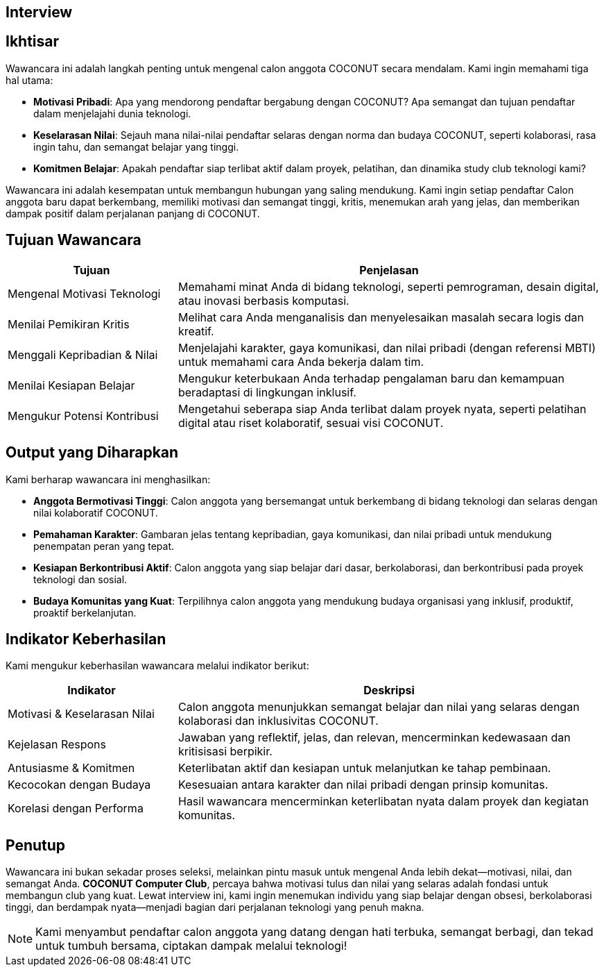 == Interview
:navtitle: Open Now - COCONUT Interview
:description: Proses wawancara untuk rekrutmen anggota COCONUT Computer Club
:keywords: COCONUT, rekrutmen, wawancara, teknologi, komunitas

== Ikhtisar
Wawancara ini adalah langkah penting untuk mengenal calon anggota COCONUT secara mendalam. Kami ingin memahami tiga hal utama:

- **Motivasi Pribadi**: Apa yang mendorong pendaftar bergabung dengan COCONUT? Apa semangat dan tujuan pendaftar dalam menjelajahi dunia teknologi.
- **Keselarasan Nilai**: Sejauh mana nilai-nilai pendaftar selaras dengan norma dan budaya COCONUT, seperti kolaborasi, rasa ingin tahu, dan semangat belajar yang tinggi.
- **Komitmen Belajar**: Apakah pendaftar siap terlibat aktif dalam proyek, pelatihan, dan dinamika study club teknologi kami?

Wawancara ini adalah kesempatan untuk membangun hubungan yang saling mendukung. Kami ingin setiap pendaftar Calon anggota baru dapat berkembang, memiliki motivasi dan semangat tinggi, kritis, menemukan arah yang jelas, dan memberikan dampak positif dalam perjalanan panjang di COCONUT.

== Tujuan Wawancara
[cols="2,5",options="header"]
|===
|Tujuan |Penjelasan
|Mengenal Motivasi Teknologi |Memahami minat Anda di bidang teknologi, seperti pemrograman, desain digital, atau inovasi berbasis komputasi.
|Menilai Pemikiran Kritis |Melihat cara Anda menganalisis dan menyelesaikan masalah secara logis dan kreatif.
|Menggali Kepribadian & Nilai |Menjelajahi karakter, gaya komunikasi, dan nilai pribadi (dengan referensi MBTI) untuk memahami cara Anda bekerja dalam tim.
|Menilai Kesiapan Belajar |Mengukur keterbukaan Anda terhadap pengalaman baru dan kemampuan beradaptasi di lingkungan inklusif.
|Mengukur Potensi Kontribusi |Mengetahui seberapa siap Anda terlibat dalam proyek nyata, seperti pelatihan digital atau riset kolaboratif, sesuai visi COCONUT.
|===

== Output yang Diharapkan
Kami berharap wawancara ini menghasilkan:

- **Anggota Bermotivasi Tinggi**: Calon anggota yang bersemangat untuk berkembang di bidang teknologi dan selaras dengan nilai kolaboratif COCONUT.
- **Pemahaman Karakter**: Gambaran jelas tentang kepribadian, gaya komunikasi, dan nilai pribadi untuk mendukung penempatan peran yang tepat.
- **Kesiapan Berkontribusi Aktif**: Calon anggota yang siap belajar dari dasar, berkolaborasi, dan berkontribusi pada proyek teknologi dan sosial.
- **Budaya Komunitas yang Kuat**: Terpilihnya calon anggota yang mendukung budaya organisasi yang inklusif, produktif, proaktif berkelanjutan.

== Indikator Keberhasilan
Kami mengukur keberhasilan wawancara melalui indikator berikut:

[cols="2,5",options="header"]
|===
|Indikator |Deskripsi
|Motivasi & Keselarasan Nilai |Calon anggota menunjukkan semangat belajar dan nilai yang selaras dengan kolaborasi dan inklusivitas COCONUT.
|Kejelasan Respons |Jawaban yang reflektif, jelas, dan relevan, mencerminkan kedewasaan dan kritisisasi berpikir.
|Antusiasme & Komitmen |Keterlibatan aktif dan kesiapan untuk melanjutkan ke tahap pembinaan.
|Kecocokan dengan Budaya |Kesesuaian antara karakter dan nilai pribadi dengan prinsip komunitas.
|Korelasi dengan Performa |Hasil wawancara mencerminkan keterlibatan nyata dalam proyek dan kegiatan komunitas.
|===

== Penutup
Wawancara ini bukan sekadar proses seleksi, melainkan pintu masuk untuk mengenal Anda lebih dekat—motivasi, nilai, dan semangat Anda. *COCONUT Computer Club*, percaya bahwa motivasi tulus dan nilai yang selaras adalah fondasi untuk membangun club yang kuat. Lewat interview ini, kami ingin menemukan individu yang siap belajar dengan obsesi, berkolaborasi tinggi, dan berdampak nyata—menjadi bagian dari perjalanan teknologi yang penuh makna.

[NOTE]
====
Kami menyambut pendaftar calon anggota yang datang dengan hati terbuka, semangat berbagi, dan tekad untuk tumbuh bersama, ciptakan dampak melalui teknologi!
====
